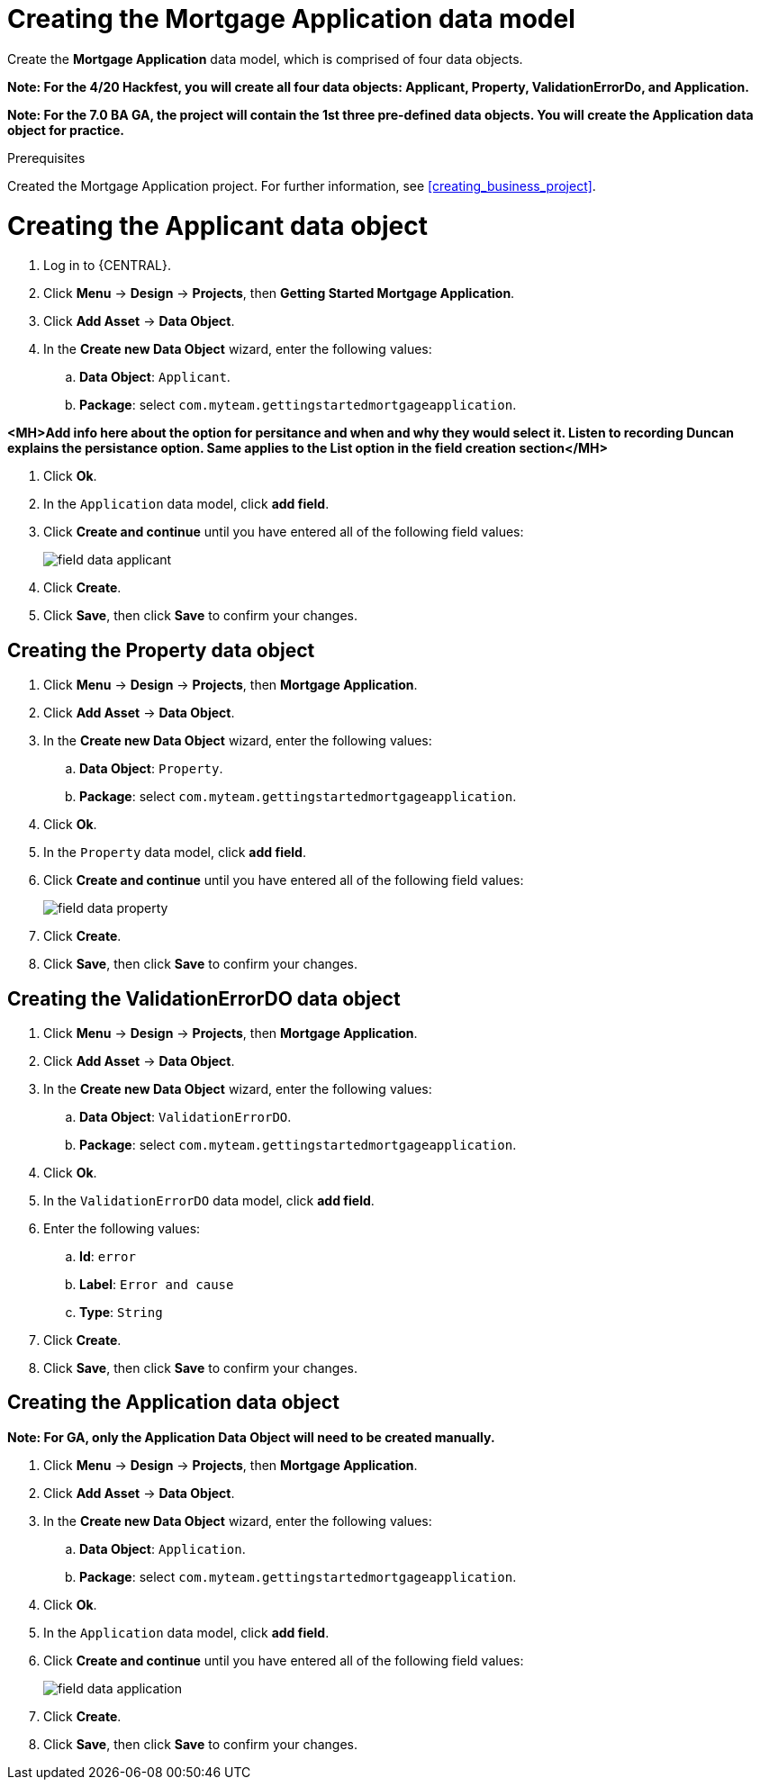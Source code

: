 [id='_defining_a_data_model']
= Creating the Mortgage Application data model

Create the *Mortgage Application* data model, which is comprised of four data objects.

*Note: For the 4/20 Hackfest, you will create all four data objects: Applicant, Property, ValidationErrorDo, and Application.*

*Note: For the 7.0 BA GA, the project will contain the 1st three pre-defined data objects. You will create the Application data object for practice.*

.Prerequisites

Created the Mortgage Application project. For further information, see <<creating_business_project>>.

= Creating the Applicant data object
. Log in to {CENTRAL}.
. Click *Menu* -> *Design* -> *Projects*, then *Getting Started Mortgage Application*.
. Click *Add Asset* -> *Data Object*.
. In the *Create new Data Object* wizard, enter the following values:
.. *Data Object*: `Applicant`.
.. *Package*: select `com.myteam.gettingstartedmortgageapplication`.

*<MH>Add info here about the option for persitance and when and why they would select it. Listen to recording Duncan explains the persistance option. Same applies to the List option in the field creation section</MH>*

. Click *Ok*.
. In the `Application` data model, click *add field*.
. Click *Create and continue* until you have entered all of the following field values:
+
image::field-data-applicant.png[]

. Click *Create*.
. Click *Save*, then click *Save* to confirm your changes.

== Creating the Property data object
. Click *Menu* -> *Design* -> *Projects*, then *Mortgage Application*.
. Click *Add Asset* -> *Data Object*.
. In the *Create new Data Object* wizard, enter the following values:
.. *Data Object*: `Property`.
.. *Package*: select `com.myteam.gettingstartedmortgageapplication`.
. Click *Ok*.
. In the `Property` data model, click *add field*.
. Click *Create and continue* until you have entered all of the following field values:
+
image::field-data-property.png[]

. Click *Create*.
. Click *Save*, then click *Save* to confirm your changes.

== Creating the ValidationErrorDO data object
. Click *Menu* -> *Design* -> *Projects*, then *Mortgage Application*.
. Click *Add Asset* -> *Data Object*.
. In the *Create new Data Object* wizard, enter the following values:
.. *Data Object*: `ValidationErrorDO`.
.. *Package*: select `com.myteam.gettingstartedmortgageapplication`.
. Click *Ok*.
. In the `ValidationErrorDO` data model, click *add field*.
. Enter the following values:
.. *Id*: `error`
.. *Label*: `Error and cause`
.. *Type*: `String`
. Click *Create*.
. Click *Save*, then click *Save* to confirm your changes.

== Creating the Application data object

*Note: For GA, only the Application Data Object will need to be created manually.*

. Click *Menu* -> *Design* -> *Projects*, then *Mortgage Application*.
. Click *Add Asset* -> *Data Object*.
. In the *Create new Data Object* wizard, enter the following values:
.. *Data Object*: `Application`.
.. *Package*: select `com.myteam.gettingstartedmortgageapplication`.
. Click *Ok*.
. In the `Application` data model, click *add field*.
. Click *Create and continue* until you have entered all of the following field values:
+
image::field-data-application.png[]

. Click *Create*.
. Click *Save*, then click *Save* to confirm your changes.
